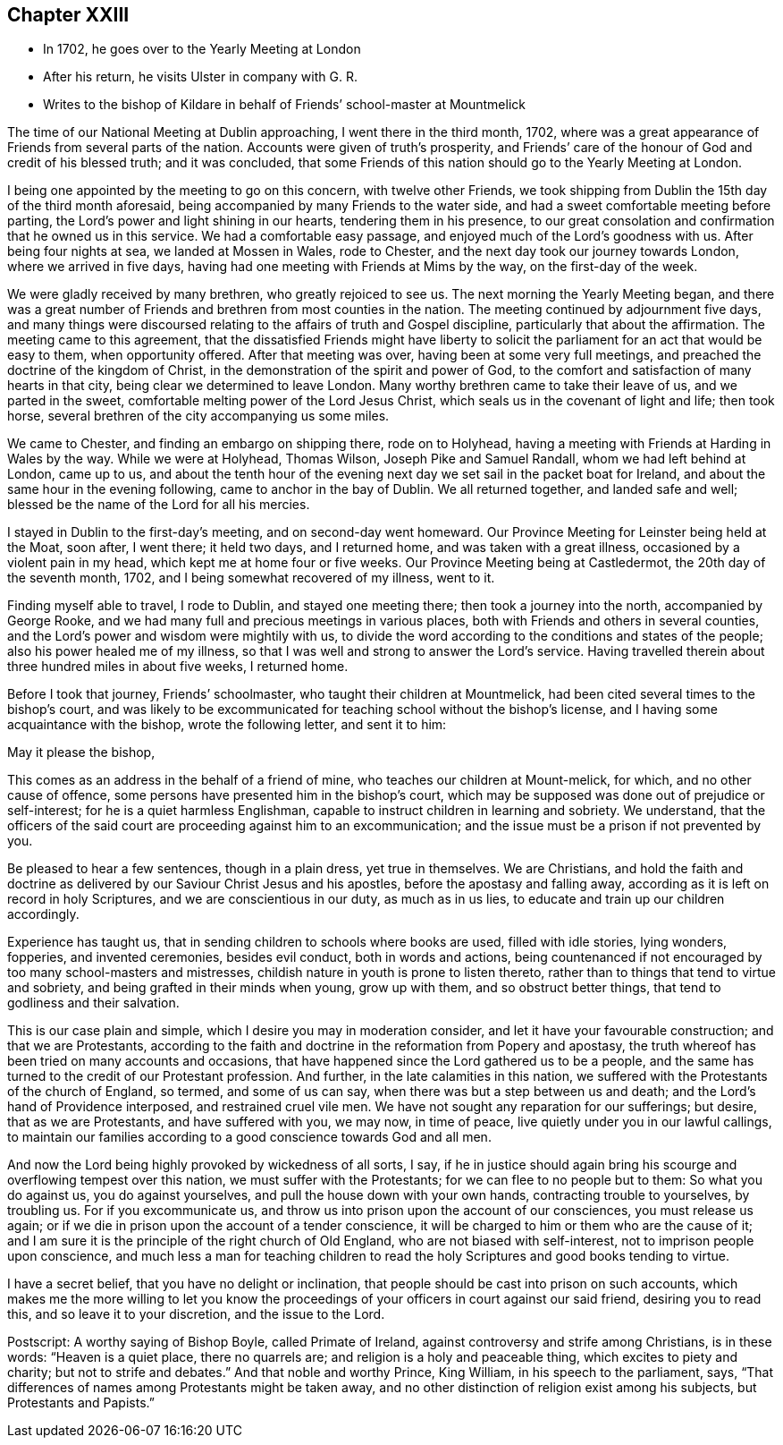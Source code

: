 == Chapter XXIII

[.chapter-synopsis]
* In 1702, he goes over to the Yearly Meeting at London
* After his return, he visits Ulster in company with G. R.
* Writes to the bishop of Kildare in behalf of Friends`' school-master at Mountmelick

The time of our National Meeting at Dublin approaching, I went there in the third month,
1702, where was a great appearance of Friends from several parts of the nation.
Accounts were given of truth`'s prosperity,
and Friends`' care of the honour of God and credit of his blessed truth;
and it was concluded,
that some Friends of this nation should go to the Yearly Meeting at London.

I being one appointed by the meeting to go on this concern, with twelve other Friends,
we took shipping from Dublin the 15th day of the third month aforesaid,
being accompanied by many Friends to the water side,
and had a sweet comfortable meeting before parting,
the Lord`'s power and light shining in our hearts, tendering them in his presence,
to our great consolation and confirmation that he owned us in this service.
We had a comfortable easy passage, and enjoyed much of the Lord`'s goodness with us.
After being four nights at sea, we landed at Mossen in Wales, rode to Chester,
and the next day took our journey towards London, where we arrived in five days,
having had one meeting with Friends at Mims by the way, on the first-day of the week.

We were gladly received by many brethren, who greatly rejoiced to see us.
The next morning the Yearly Meeting began,
and there was a great number of Friends and brethren from most counties in the nation.
The meeting continued by adjournment five days,
and many things were discoursed relating to the affairs of truth and Gospel discipline,
particularly that about the affirmation.
The meeting came to this agreement,
that the dissatisfied Friends might have liberty to solicit
the parliament for an act that would be easy to them,
when opportunity offered.
After that meeting was over, having been at some very full meetings,
and preached the doctrine of the kingdom of Christ,
in the demonstration of the spirit and power of God,
to the comfort and satisfaction of many hearts in that city,
being clear we determined to leave London.
Many worthy brethren came to take their leave of us, and we parted in the sweet,
comfortable melting power of the Lord Jesus Christ,
which seals us in the covenant of light and life; then took horse,
several brethren of the city accompanying us some miles.

We came to Chester, and finding an embargo on shipping there, rode on to Holyhead,
having a meeting with Friends at Harding in Wales by the way.
While we were at Holyhead, Thomas Wilson, Joseph Pike and Samuel Randall,
whom we had left behind at London, came up to us,
and about the tenth hour of the evening next day
we set sail in the packet boat for Ireland,
and about the same hour in the evening following, came to anchor in the bay of Dublin.
We all returned together, and landed safe and well;
blessed be the name of the Lord for all his mercies.

I stayed in Dublin to the first-day`'s meeting, and on second-day went homeward.
Our Province Meeting for Leinster being held at the Moat, soon after, I went there;
it held two days, and I returned home, and was taken with a great illness,
occasioned by a violent pain in my head, which kept me at home four or five weeks.
Our Province Meeting being at Castledermot, the 20th day of the seventh month, 1702,
and I being somewhat recovered of my illness, went to it.

Finding myself able to travel, I rode to Dublin, and stayed one meeting there;
then took a journey into the north, accompanied by George Rooke,
and we had many full and precious meetings in various places,
both with Friends and others in several counties,
and the Lord`'s power and wisdom were mightily with us,
to divide the word according to the conditions and states of the people;
also his power healed me of my illness,
so that I was well and strong to answer the Lord`'s service.
Having travelled therein about three hundred miles in about five weeks, I returned home.

Before I took that journey,
Friends`' schoolmaster, who taught their children at Mountmelick,
had been cited several times to the bishop`'s court,
and was likely to be excommunicated for teaching school without the bishop`'s license,
and I having some acquaintance with the bishop, wrote the following letter,
and sent it to him:

[.embedded-content-document.address]
--

[.salutation]
May it please the bishop,

This comes as an address in the behalf of a friend of mine,
who teaches our children at Mount-melick, for which, and no other cause of offence,
some persons have presented him in the bishop`'s court,
which may be supposed was done out of prejudice or self-interest;
for he is a quiet harmless Englishman,
capable to instruct children in learning and sobriety.
We understand,
that the officers of the said court are proceeding against him to an excommunication;
and the issue must be a prison if not prevented by you.

Be pleased to hear a few sentences, though in a plain dress, yet true in themselves.
We are Christians,
and hold the faith and doctrine as delivered by
our Saviour Christ Jesus and his apostles,
before the apostasy and falling away,
according as it is left on record in holy Scriptures,
and we are conscientious in our duty, as much as in us lies,
to educate and train up our children accordingly.

Experience has taught us, that in sending children to schools where books are used,
filled with idle stories, lying wonders, fopperies, and invented ceremonies,
besides evil conduct, both in words and actions,
being countenanced if not encouraged by too many school-masters and mistresses,
childish nature in youth is prone to listen thereto,
rather than to things that tend to virtue and sobriety,
and being grafted in their minds when young, grow up with them,
and so obstruct better things, that tend to godliness and their salvation.

This is our case plain and simple, which I desire you may in moderation consider,
and let it have your favourable construction; and that we are Protestants,
according to the faith and doctrine in the reformation from Popery and apostasy,
the truth whereof has been tried on many accounts and occasions,
that have happened since the Lord gathered us to be a people,
and the same has turned to the credit of our Protestant profession.
And further, in the late calamities in this nation,
we suffered with the Protestants of the church of England, so termed,
and some of us can say, when there was but a step between us and death;
and the Lord`'s hand of Providence interposed, and restrained cruel vile men.
We have not sought any reparation for our sufferings; but desire,
that as we are Protestants, and have suffered with you, we may now, in time of peace,
live quietly under you in our lawful callings,
to maintain our families according to a good conscience towards God and all men.

And now the Lord being highly provoked by wickedness of all sorts, I say,
if he in justice should again bring his scourge and overflowing tempest over this nation,
we must suffer with the Protestants; for we can flee to no people but to them:
So what you do against us, you do against yourselves,
and pull the house down with your own hands, contracting trouble to yourselves,
by troubling us.
For if you excommunicate us,
and throw us into prison upon the account of our consciences, you must release us again;
or if we die in prison upon the account of a tender conscience,
it will be charged to him or them who are the cause of it;
and I am sure it is the principle of the right church of Old England,
who are not biased with self-interest, not to imprison people upon conscience,
and much less a man for teaching children to read the
holy Scriptures and good books tending to virtue.

I have a secret belief, that you have no delight or inclination,
that people should be cast into prison on such accounts,
which makes me the more willing to let you know the
proceedings of your officers in court against our said friend,
desiring you to read this, and so leave it to your discretion, and the issue to the Lord.

[.postscript]
====

Postscript: A worthy saying of Bishop Boyle, called Primate of Ireland,
against controversy and strife among Christians, is in these words:
"`Heaven is a quiet place, there no quarrels are;
and religion is a holy and peaceable thing, which excites to piety and charity;
but not to strife and debates.`"
And that noble and worthy Prince, King William, in his speech to the parliament, says,
"`That differences of names among Protestants might be taken away,
and no other distinction of religion exist among his subjects,
but Protestants and Papists.`"

====

--
